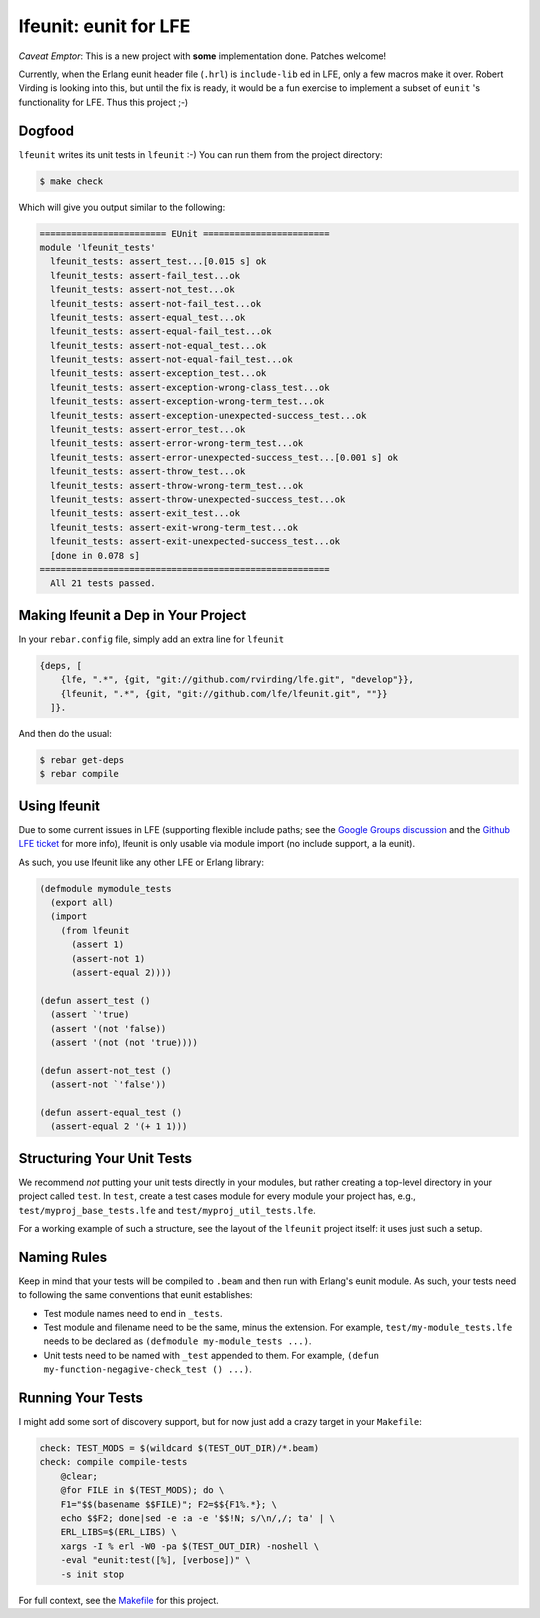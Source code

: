 lfeunit: eunit for LFE
======================

*Caveat Emptor*: This is a new project with **some** implementation done.
Patches welcome!

Currently, when the Erlang eunit header file (``.hrl``) is ``include-lib`` ed in
LFE, only a few macros make it over. Robert Virding is looking into this, but
until the fix is ready, it would be a fun exercise to implement a subset of
``eunit`` 's functionality for LFE. Thus this project ;-)

Dogfood
-------

``lfeunit`` writes its unit tests in ``lfeunit`` :-) You can run them from the
project directory:

.. code:: bash

    $ make check

Which will give you output similar to the following:

.. code:: text

    ======================== EUnit ========================
    module 'lfeunit_tests'
      lfeunit_tests: assert_test...[0.015 s] ok
      lfeunit_tests: assert-fail_test...ok
      lfeunit_tests: assert-not_test...ok
      lfeunit_tests: assert-not-fail_test...ok
      lfeunit_tests: assert-equal_test...ok
      lfeunit_tests: assert-equal-fail_test...ok
      lfeunit_tests: assert-not-equal_test...ok
      lfeunit_tests: assert-not-equal-fail_test...ok
      lfeunit_tests: assert-exception_test...ok
      lfeunit_tests: assert-exception-wrong-class_test...ok
      lfeunit_tests: assert-exception-wrong-term_test...ok
      lfeunit_tests: assert-exception-unexpected-success_test...ok
      lfeunit_tests: assert-error_test...ok
      lfeunit_tests: assert-error-wrong-term_test...ok
      lfeunit_tests: assert-error-unexpected-success_test...[0.001 s] ok
      lfeunit_tests: assert-throw_test...ok
      lfeunit_tests: assert-throw-wrong-term_test...ok
      lfeunit_tests: assert-throw-unexpected-success_test...ok
      lfeunit_tests: assert-exit_test...ok
      lfeunit_tests: assert-exit-wrong-term_test...ok
      lfeunit_tests: assert-exit-unexpected-success_test...ok
      [done in 0.078 s]
    =======================================================
      All 21 tests passed.


Making lfeunit a Dep in Your Project
------------------------------------

In your ``rebar.config`` file, simply add an extra line for ``lfeunit``

.. code:: erlang

    {deps, [
        {lfe, ".*", {git, "git://github.com/rvirding/lfe.git", "develop"}},
        {lfeunit, ".*", {git, "git://github.com/lfe/lfeunit.git", ""}}
      ]}.

And then do the usual:

.. code:: bash

    $ rebar get-deps
    $ rebar compile


Using lfeunit
-------------

Due to some current issues in LFE (supporting flexible include paths; see
the `Google Groups discussion`_ and the `Github LFE ticket`_ for more info),
lfeunit is only usable via module import (no include support, a la eunit).

As such, you use lfeunit like any other LFE or Erlang library:

.. code:: cl

    (defmodule mymodule_tests
      (export all)
      (import
        (from lfeunit
          (assert 1)
          (assert-not 1)
          (assert-equal 2))))

    (defun assert_test ()
      (assert `'true)
      (assert '(not 'false))
      (assert '(not (not 'true))))

    (defun assert-not_test ()
      (assert-not `'false'))

    (defun assert-equal_test ()
      (assert-equal 2 '(+ 1 1)))


Structuring Your Unit Tests
----------------------------

We recommend *not* putting your unit tests directly in your modules, but rather
creating a top-level directory in your project called ``test``. In ``test``,
create a test cases module for every module your project has, e.g.,
``test/myproj_base_tests.lfe`` and ``test/myproj_util_tests.lfe``.

For a working example of such a structure, see the layout of the ``lfeunit``
project itself: it uses just such a setup.


Naming Rules
------------

Keep in mind that your tests will be compiled to ``.beam`` and then run with
Erlang's eunit module. As such, your tests need to following the same
conventions that eunit establishes:

* Test module names need to end in ``_tests``.

* Test module and filename need to be the same, minus the extension. For
  example, ``test/my-module_tests.lfe`` needs to be declared as
  ``(defmodule my-module_tests ...)``.

* Unit tests need to be named with ``_test`` appended to them. For example,
  ``(defun my-function-negagive-check_test () ...)``.

Running Your Tests
------------------

I might add some sort of discovery support, but for now just add a crazy target
in your ``Makefile``:

.. code:: Makefile

    check: TEST_MODS = $(wildcard $(TEST_OUT_DIR)/*.beam)
    check: compile compile-tests
        @clear;
        @for FILE in $(TEST_MODS); do \
        F1="$$(basename $$FILE)"; F2=$${F1%.*}; \
        echo $$F2; done|sed -e :a -e '$$!N; s/\n/,/; ta' | \
        ERL_LIBS=$(ERL_LIBS) \
        xargs -I % erl -W0 -pa $(TEST_OUT_DIR) -noshell \
        -eval "eunit:test([%], [verbose])" \
        -s init stop

For full context, see the `Makefile`_ for this project.

.. Links
.. -----
.. _Makefile: Makefile
.. _Google Groups discussion: https://groups.google.com/d/msg/lisp-flavoured-erlang/eJH2m7XK0dM/WFibzgrqP1AJ
.. _Github LFE ticket: https://github.com/rvirding/lfe/issues/31
